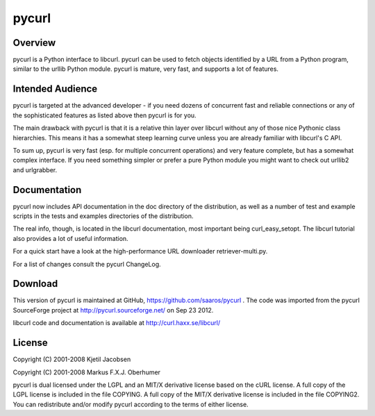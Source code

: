 ======
pycurl
======

Overview
========

pycurl is a Python interface to libcurl. pycurl can be used to fetch objects
identified by a URL from a Python program, similar to the urllib Python module.
pycurl is mature, very fast, and supports a lot of features.

Intended Audience
=================

pycurl is targeted at the advanced developer - if you need dozens of
concurrent fast and reliable connections or any of the sophisticated
features as listed above then pycurl is for you.

The main drawback with pycurl is that it is a relative thin layer over
libcurl without any of those nice Pythonic class hierarchies.  This means it
has a somewhat steep learning curve unless you are already familiar with
libcurl's C API.

To sum up, pycurl is very fast (esp. for multiple concurrent operations) and
very feature complete, but has a somewhat complex interface.  If you need
something simpler or prefer a pure Python module you might want to check out
urllib2 and urlgrabber.

Documentation
=============

pycurl now includes API documentation in the doc directory of the
distribution, as well as a number of test and example scripts in the tests
and examples directories of the distribution.

The real info, though, is located in the libcurl documentation, most
important being curl_easy_setopt.  The libcurl tutorial also provides a lot
of useful information.

For a quick start have a look at the high-performance URL downloader
retriever-multi.py.

For a list of changes consult the pycurl ChangeLog.

Download
========

This version of pycurl is maintained at GitHub,
https://github.com/saaros/pycurl .  The code was imported from the pycurl
SourceForge project at http://pycurl.sourceforge.net/ on Sep 23 2012.

libcurl code and documentation is available at http://curl.haxx.se/libcurl/

License
=======

Copyright (C) 2001-2008 Kjetil Jacobsen

Copyright (C) 2001-2008 Markus F.X.J. Oberhumer

pycurl is dual licensed under the LGPL and an MIT/X derivative license based
on the cURL license.  A full copy of the LGPL license is included in the
file COPYING.  A full copy of the MIT/X derivative license is included in
the file COPYING2.  You can redistribute and/or modify pycurl according to
the terms of either license.
